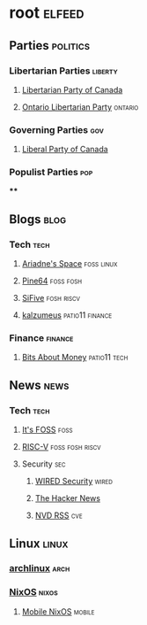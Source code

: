 * root :elfeed:
** Parties :politics:
*** Libertarian Parties :liberty:
**** [[https://www.libertarian.ca/blog.rss][Libertarian Party of Canada]]
**** [[https://libertarian.on.ca/rss.xml][Ontario Libertarian Party]] :ontario:
*** Governing Parties :gov:
**** [[https://liberal.ca/feed/][Liberal Party of Canada]]
*** Populist Parties :pop:
****

** Blogs :blog:
*** Tech :tech:
**** [[https://ariadne.space/feed][Ariadne's Space]] :foss:linux:
**** [[https://www.pine64.org/blog/feed][Pine64]] :foss:fosh:
**** [[https://www.sifive.com/feed.xml][SiFive]] :fosh:riscv:
**** [[https://www.kalzumeus.com/feed/articles/][kalzumeus]] :patio11:finance:
*** Finance :finance:
**** [[https://bam.kalzumeus.com/archive/rss/][Bits About Money]] :patio11:tech:

** News :news:
*** Tech :tech:
**** [[https://news.itsfoss.com/feed][It's FOSS]] :foss:
**** [[https://riscv.org/feed/][RISC-V]] :foss:fosh:riscv:
**** Security :sec:
***** [[https://www.wired.com/feed/security/rss][WIRED Security]] :wired:
***** [[https://feeds.feedburner.com/TheHackersNews][The Hacker News]]
***** [[https://nvd.nist.gov/feeds/xml/cve/misc/nvd-rss-analyzed.xml][NVD RSS]] :cve:

** Linux :linux:
*** [[https://archlinux.org/feeds/news][archlinux]] :arch:
*** [[https://weekly.nixos.org/feeds/all.rss.xml][NixOS]] :nixos:
**** [[https://mobile.nixos.org/index.xml][Mobile NixOS]] :mobile:

